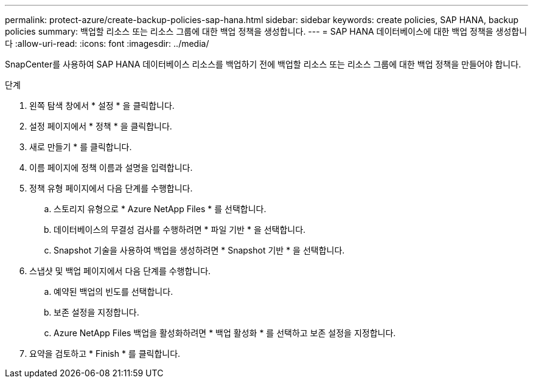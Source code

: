 ---
permalink: protect-azure/create-backup-policies-sap-hana.html 
sidebar: sidebar 
keywords: create policies, SAP HANA, backup policies 
summary: 백업할 리소스 또는 리소스 그룹에 대한 백업 정책을 생성합니다. 
---
= SAP HANA 데이터베이스에 대한 백업 정책을 생성합니다
:allow-uri-read: 
:icons: font
:imagesdir: ../media/


[role="lead"]
SnapCenter를 사용하여 SAP HANA 데이터베이스 리소스를 백업하기 전에 백업할 리소스 또는 리소스 그룹에 대한 백업 정책을 만들어야 합니다.

.단계
. 왼쪽 탐색 창에서 * 설정 * 을 클릭합니다.
. 설정 페이지에서 * 정책 * 을 클릭합니다.
. 새로 만들기 * 를 클릭합니다.
. 이름 페이지에 정책 이름과 설명을 입력합니다.
. 정책 유형 페이지에서 다음 단계를 수행합니다.
+
.. 스토리지 유형으로 * Azure NetApp Files * 를 선택합니다.
.. 데이터베이스의 무결성 검사를 수행하려면 * 파일 기반 * 을 선택합니다.
.. Snapshot 기술을 사용하여 백업을 생성하려면 * Snapshot 기반 * 을 선택합니다.


. 스냅샷 및 백업 페이지에서 다음 단계를 수행합니다.
+
.. 예약된 백업의 빈도를 선택합니다.
.. 보존 설정을 지정합니다.
.. Azure NetApp Files 백업을 활성화하려면 * 백업 활성화 * 를 선택하고 보존 설정을 지정합니다.


. 요약을 검토하고 * Finish * 를 클릭합니다.


